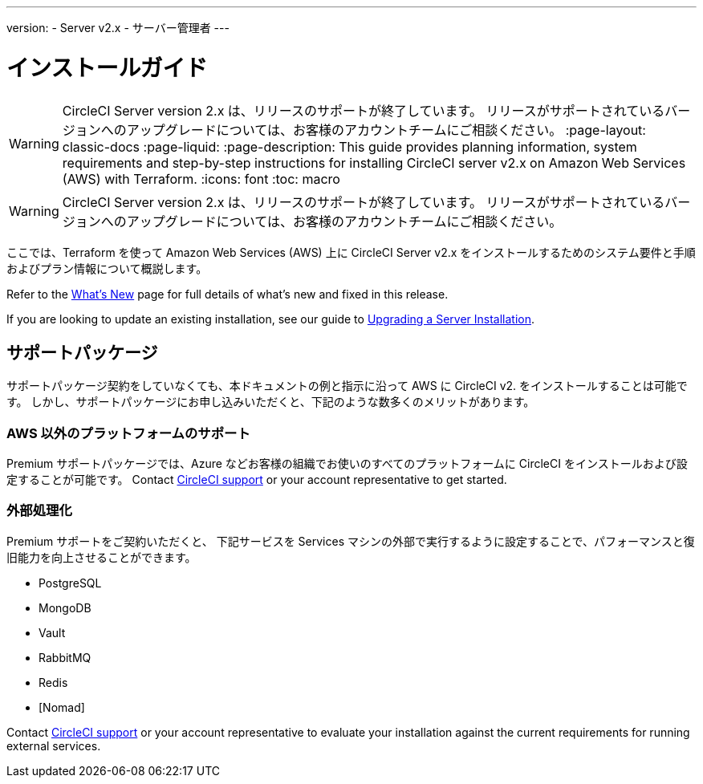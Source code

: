 ---

version:
- Server v2.x
- サーバー管理者
---

= インストールガイド

WARNING: CircleCI Server version 2.x は、リリースのサポートが終了しています。 リリースがサポートされているバージョンへのアップグレードについては、お客様のアカウントチームにご相談ください。
:page-layout: classic-docs
:page-liquid:
:page-description: This guide provides planning information, system requirements and step-by-step instructions for installing CircleCI server v2.x on Amazon Web Services (AWS) with Terraform.
:icons: font
:toc: macro

:toc-title:

WARNING: CircleCI Server version 2.x は、リリースのサポートが終了しています。 リリースがサポートされているバージョンへのアップグレードについては、お客様のアカウントチームにご相談ください。

ここでは、Terraform を使って Amazon Web Services (AWS) 上に CircleCI Server v2.x をインストールするためのシステム要件と手順およびプラン情報について概説します。

Refer to the <<v.2.19-overview#,What's New>> page for full details of what's new and fixed in this release.

If you are looking to update an existing installation, see our guide to <<updating-server#upgrading-a-server-installation,Upgrading a Server Installation>>.

toc::[]

== サポートパッケージ

サポートパッケージ契約をしていなくても、本ドキュメントの例と指示に沿って AWS に CircleCI v2. をインストールすることは可能です。 しかし、サポートパッケージにお申し込みいただくと、下記のような数多くのメリットがあります。

=== AWS 以外のプラットフォームのサポート

Premium サポートパッケージでは、Azure などお客様の組織でお使いのすべてのプラットフォームに  CircleCI をインストールおよび設定することが可能です。 Contact https://support.circleci.com/hc/en-us/requests/new[CircleCI support] or your account representative to get started.

=== 外部処理化

Premium サポートをご契約いただくと、 下記サービスを Services マシンの外部で実行するように設定することで、パフォーマンスと復旧能力を向上させることができます。

- PostgreSQL
- MongoDB
- Vault
- RabbitMQ
- Redis
- [Nomad]

Contact https://support.circleci.com/hc/en-us/requests/new[CircleCI support] or your account representative to evaluate your installation against the current requirements for running external services.
